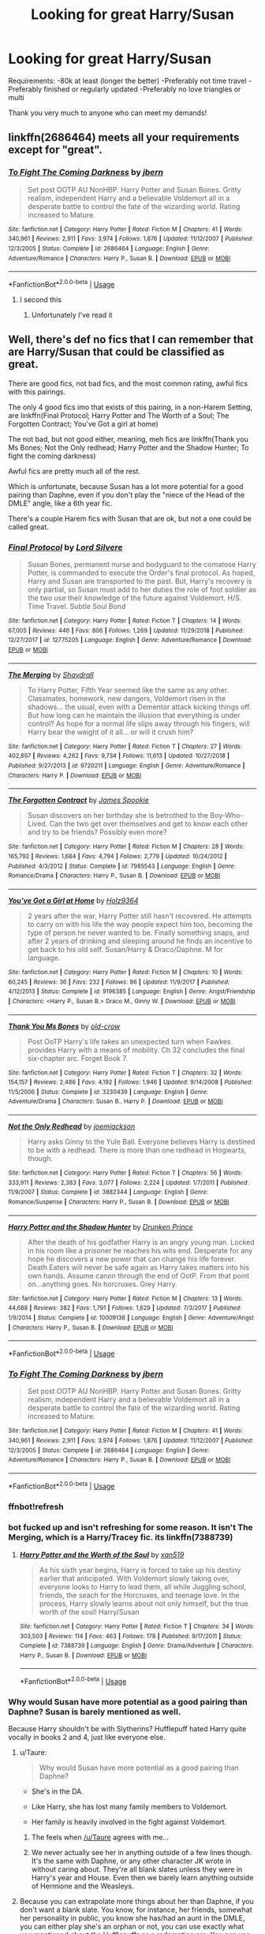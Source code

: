 #+TITLE: Looking for great Harry/Susan

* Looking for great Harry/Susan
:PROPERTIES:
:Author: TheMorningSage23
:Score: 12
:DateUnix: 1556555669.0
:DateShort: 2019-Apr-29
:FlairText: Request
:END:
Requirements: -80k at least (longer the better) -Preferably not time travel -Preferably finished or regularly updated -Preferably no love triangles or multi

Thank you very much to anyone who can meet my demands!


** linkffn(2686464) meets all your requirements except for "great".
:PROPERTIES:
:Author: Taure
:Score: 6
:DateUnix: 1556560930.0
:DateShort: 2019-Apr-29
:END:

*** [[https://www.fanfiction.net/s/2686464/1/][*/To Fight The Coming Darkness/*]] by [[https://www.fanfiction.net/u/940359/jbern][/jbern/]]

#+begin_quote
  Set post OOTP AU NonHBP. Harry Potter and Susan Bones. Gritty realism, independent Harry and a believable Voldemort all in a desperate battle to control the fate of the wizarding world. Rating increased to Mature.
#+end_quote

^{/Site/:} ^{fanfiction.net} ^{*|*} ^{/Category/:} ^{Harry} ^{Potter} ^{*|*} ^{/Rated/:} ^{Fiction} ^{M} ^{*|*} ^{/Chapters/:} ^{41} ^{*|*} ^{/Words/:} ^{340,961} ^{*|*} ^{/Reviews/:} ^{2,911} ^{*|*} ^{/Favs/:} ^{3,974} ^{*|*} ^{/Follows/:} ^{1,876} ^{*|*} ^{/Updated/:} ^{11/12/2007} ^{*|*} ^{/Published/:} ^{12/3/2005} ^{*|*} ^{/Status/:} ^{Complete} ^{*|*} ^{/id/:} ^{2686464} ^{*|*} ^{/Language/:} ^{English} ^{*|*} ^{/Genre/:} ^{Adventure/Romance} ^{*|*} ^{/Characters/:} ^{Harry} ^{P.,} ^{Susan} ^{B.} ^{*|*} ^{/Download/:} ^{[[http://www.ff2ebook.com/old/ffn-bot/index.php?id=2686464&source=ff&filetype=epub][EPUB]]} ^{or} ^{[[http://www.ff2ebook.com/old/ffn-bot/index.php?id=2686464&source=ff&filetype=mobi][MOBI]]}

--------------

*FanfictionBot*^{2.0.0-beta} | [[https://github.com/tusing/reddit-ffn-bot/wiki/Usage][Usage]]
:PROPERTIES:
:Author: FanfictionBot
:Score: 2
:DateUnix: 1556560945.0
:DateShort: 2019-Apr-29
:END:

**** I second this
:PROPERTIES:
:Score: 1
:DateUnix: 1556562961.0
:DateShort: 2019-Apr-29
:END:

***** Unfortunately I've read it
:PROPERTIES:
:Author: TheMorningSage23
:Score: 1
:DateUnix: 1556631932.0
:DateShort: 2019-Apr-30
:END:


** Well, there's def no fics that I can remember that are Harry/Susan that could be classified as great.

There are good fics, not bad fics, and the most common rating, awful fics with this pairings.

The only 4 good fics imo that exists of this pairing, in a non-Harem Setting, are linkffn(Final Protocol; Harry Potter and The Worth of a Soul; The Forgotten Contract; You've Got a girl at home)

The not bad, but not good either, meaning, meh fics are linkffn(Thank you Ms Bones; Not the Only redhead; Harry Potter and the Shadow Hunter; To fight the coming darkness)

Awful fics are pretty much all of the rest.

Which is unfortunate, because Susan has a lot more potential for a good pairing than Daphne, even if you don't play the "niece of the Head of the DMLE" angle, like a 6th year fic.

There's a couple Harem fics with Susan that are ok, but not a one could be called great.
:PROPERTIES:
:Author: nauze18
:Score: 5
:DateUnix: 1556572801.0
:DateShort: 2019-Apr-30
:END:

*** [[https://www.fanfiction.net/s/12775205/1/][*/Final Protocol/*]] by [[https://www.fanfiction.net/u/116880/Lord-Silvere][/Lord Silvere/]]

#+begin_quote
  Susan Bones, permanent nurse and bodyguard to the comatose Harry Potter, is commanded to execute the Order's final protocol. As hoped, Harry and Susan are transported to the past. But, Harry's recovery is only partial, so Susan must add to her duties the role of foot soldier as the two use their knowledge of the future against Voldemort. H/S. Time Travel. Subtle Soul Bond
#+end_quote

^{/Site/:} ^{fanfiction.net} ^{*|*} ^{/Category/:} ^{Harry} ^{Potter} ^{*|*} ^{/Rated/:} ^{Fiction} ^{T} ^{*|*} ^{/Chapters/:} ^{14} ^{*|*} ^{/Words/:} ^{67,005} ^{*|*} ^{/Reviews/:} ^{446} ^{*|*} ^{/Favs/:} ^{806} ^{*|*} ^{/Follows/:} ^{1,269} ^{*|*} ^{/Updated/:} ^{11/29/2018} ^{*|*} ^{/Published/:} ^{12/27/2017} ^{*|*} ^{/id/:} ^{12775205} ^{*|*} ^{/Language/:} ^{English} ^{*|*} ^{/Genre/:} ^{Adventure/Romance} ^{*|*} ^{/Download/:} ^{[[http://www.ff2ebook.com/old/ffn-bot/index.php?id=12775205&source=ff&filetype=epub][EPUB]]} ^{or} ^{[[http://www.ff2ebook.com/old/ffn-bot/index.php?id=12775205&source=ff&filetype=mobi][MOBI]]}

--------------

[[https://www.fanfiction.net/s/9720211/1/][*/The Merging/*]] by [[https://www.fanfiction.net/u/2102558/Shaydrall][/Shaydrall/]]

#+begin_quote
  To Harry Potter, Fifth Year seemed like the same as any other. Classmates, homework, new dangers, Voldemort risen in the shadows... the usual, even with a Dementor attack kicking things off. But how long can he maintain the illusion that everything is under control? As hope for a normal life slips away through his fingers, will Harry bear the weight of it all... or will it crush him?
#+end_quote

^{/Site/:} ^{fanfiction.net} ^{*|*} ^{/Category/:} ^{Harry} ^{Potter} ^{*|*} ^{/Rated/:} ^{Fiction} ^{T} ^{*|*} ^{/Chapters/:} ^{27} ^{*|*} ^{/Words/:} ^{402,897} ^{*|*} ^{/Reviews/:} ^{4,262} ^{*|*} ^{/Favs/:} ^{9,734} ^{*|*} ^{/Follows/:} ^{11,613} ^{*|*} ^{/Updated/:} ^{10/27/2018} ^{*|*} ^{/Published/:} ^{9/27/2013} ^{*|*} ^{/id/:} ^{9720211} ^{*|*} ^{/Language/:} ^{English} ^{*|*} ^{/Genre/:} ^{Adventure/Romance} ^{*|*} ^{/Characters/:} ^{Harry} ^{P.} ^{*|*} ^{/Download/:} ^{[[http://www.ff2ebook.com/old/ffn-bot/index.php?id=9720211&source=ff&filetype=epub][EPUB]]} ^{or} ^{[[http://www.ff2ebook.com/old/ffn-bot/index.php?id=9720211&source=ff&filetype=mobi][MOBI]]}

--------------

[[https://www.fanfiction.net/s/7985543/1/][*/The Forgotten Contract/*]] by [[https://www.fanfiction.net/u/649126/James-Spookie][/James Spookie/]]

#+begin_quote
  Susan discovers on her birthday she is betrothed to the Boy-Who-Lived. Can the two get over themselves and get to know each other and try to be friends? Possibly even more?
#+end_quote

^{/Site/:} ^{fanfiction.net} ^{*|*} ^{/Category/:} ^{Harry} ^{Potter} ^{*|*} ^{/Rated/:} ^{Fiction} ^{M} ^{*|*} ^{/Chapters/:} ^{28} ^{*|*} ^{/Words/:} ^{165,792} ^{*|*} ^{/Reviews/:} ^{1,684} ^{*|*} ^{/Favs/:} ^{4,794} ^{*|*} ^{/Follows/:} ^{2,779} ^{*|*} ^{/Updated/:} ^{10/24/2012} ^{*|*} ^{/Published/:} ^{4/3/2012} ^{*|*} ^{/Status/:} ^{Complete} ^{*|*} ^{/id/:} ^{7985543} ^{*|*} ^{/Language/:} ^{English} ^{*|*} ^{/Genre/:} ^{Romance/Drama} ^{*|*} ^{/Characters/:} ^{Harry} ^{P.,} ^{Susan} ^{B.} ^{*|*} ^{/Download/:} ^{[[http://www.ff2ebook.com/old/ffn-bot/index.php?id=7985543&source=ff&filetype=epub][EPUB]]} ^{or} ^{[[http://www.ff2ebook.com/old/ffn-bot/index.php?id=7985543&source=ff&filetype=mobi][MOBI]]}

--------------

[[https://www.fanfiction.net/s/9196385/1/][*/You've Got a Girl at Home/*]] by [[https://www.fanfiction.net/u/2020187/Holz9364][/Holz9364/]]

#+begin_quote
  2 years after the war, Harry Potter still hasn't recovered. He attempts to carry on with his life the way people expect him too, becoming the type of person he never wanted to be. Finally something snaps, and after 2 years of drinking and sleeping around he finds an incentive to get back to his old self. Susan/Harry & Draco/Daphne. M for language.
#+end_quote

^{/Site/:} ^{fanfiction.net} ^{*|*} ^{/Category/:} ^{Harry} ^{Potter} ^{*|*} ^{/Rated/:} ^{Fiction} ^{M} ^{*|*} ^{/Chapters/:} ^{10} ^{*|*} ^{/Words/:} ^{60,245} ^{*|*} ^{/Reviews/:} ^{36} ^{*|*} ^{/Favs/:} ^{232} ^{*|*} ^{/Follows/:} ^{86} ^{*|*} ^{/Updated/:} ^{11/9/2017} ^{*|*} ^{/Published/:} ^{4/12/2013} ^{*|*} ^{/Status/:} ^{Complete} ^{*|*} ^{/id/:} ^{9196385} ^{*|*} ^{/Language/:} ^{English} ^{*|*} ^{/Genre/:} ^{Angst/Friendship} ^{*|*} ^{/Characters/:} ^{<Harry} ^{P.,} ^{Susan} ^{B.>} ^{Draco} ^{M.,} ^{Ginny} ^{W.} ^{*|*} ^{/Download/:} ^{[[http://www.ff2ebook.com/old/ffn-bot/index.php?id=9196385&source=ff&filetype=epub][EPUB]]} ^{or} ^{[[http://www.ff2ebook.com/old/ffn-bot/index.php?id=9196385&source=ff&filetype=mobi][MOBI]]}

--------------

[[https://www.fanfiction.net/s/3230439/1/][*/Thank You Ms Bones/*]] by [[https://www.fanfiction.net/u/616007/old-crow][/old-crow/]]

#+begin_quote
  Post OoTP Harry's life takes an unexpected turn when Fawkes provides Harry with a means of mobility. Ch 32 concludes the final six-chapter arc. Forget Book 7.
#+end_quote

^{/Site/:} ^{fanfiction.net} ^{*|*} ^{/Category/:} ^{Harry} ^{Potter} ^{*|*} ^{/Rated/:} ^{Fiction} ^{T} ^{*|*} ^{/Chapters/:} ^{32} ^{*|*} ^{/Words/:} ^{154,157} ^{*|*} ^{/Reviews/:} ^{2,486} ^{*|*} ^{/Favs/:} ^{4,192} ^{*|*} ^{/Follows/:} ^{1,946} ^{*|*} ^{/Updated/:} ^{9/14/2008} ^{*|*} ^{/Published/:} ^{11/5/2006} ^{*|*} ^{/Status/:} ^{Complete} ^{*|*} ^{/id/:} ^{3230439} ^{*|*} ^{/Language/:} ^{English} ^{*|*} ^{/Genre/:} ^{Adventure/Drama} ^{*|*} ^{/Characters/:} ^{Susan} ^{B.,} ^{Harry} ^{P.} ^{*|*} ^{/Download/:} ^{[[http://www.ff2ebook.com/old/ffn-bot/index.php?id=3230439&source=ff&filetype=epub][EPUB]]} ^{or} ^{[[http://www.ff2ebook.com/old/ffn-bot/index.php?id=3230439&source=ff&filetype=mobi][MOBI]]}

--------------

[[https://www.fanfiction.net/s/3882344/1/][*/Not the Only Redhead/*]] by [[https://www.fanfiction.net/u/1220065/joemjackson][/joemjackson/]]

#+begin_quote
  Harry asks Ginny to the Yule Ball. Everyone believes Harry is destined to be with a redhead. There is more than one redhead in Hogwarts, though.
#+end_quote

^{/Site/:} ^{fanfiction.net} ^{*|*} ^{/Category/:} ^{Harry} ^{Potter} ^{*|*} ^{/Rated/:} ^{Fiction} ^{T} ^{*|*} ^{/Chapters/:} ^{56} ^{*|*} ^{/Words/:} ^{333,911} ^{*|*} ^{/Reviews/:} ^{2,383} ^{*|*} ^{/Favs/:} ^{3,077} ^{*|*} ^{/Follows/:} ^{2,224} ^{*|*} ^{/Updated/:} ^{1/7/2011} ^{*|*} ^{/Published/:} ^{11/9/2007} ^{*|*} ^{/Status/:} ^{Complete} ^{*|*} ^{/id/:} ^{3882344} ^{*|*} ^{/Language/:} ^{English} ^{*|*} ^{/Genre/:} ^{Romance/Suspense} ^{*|*} ^{/Characters/:} ^{Harry} ^{P.,} ^{Susan} ^{B.} ^{*|*} ^{/Download/:} ^{[[http://www.ff2ebook.com/old/ffn-bot/index.php?id=3882344&source=ff&filetype=epub][EPUB]]} ^{or} ^{[[http://www.ff2ebook.com/old/ffn-bot/index.php?id=3882344&source=ff&filetype=mobi][MOBI]]}

--------------

[[https://www.fanfiction.net/s/10009136/1/][*/Harry Potter and the Shadow Hunter/*]] by [[https://www.fanfiction.net/u/5174533/Drunken-Prince][/Drunken Prince/]]

#+begin_quote
  After the death of his godfather Harry is an angry young man. Locked in his room like a prisoner he reaches his wits end. Desperate for any hope he discovers a new power that can change his life forever. Death Eaters will never be safe again as Harry takes matters into his own hands. Assume canon through the end of OotP. From that point on...anything goes. No horcruxes. Grey Harry.
#+end_quote

^{/Site/:} ^{fanfiction.net} ^{*|*} ^{/Category/:} ^{Harry} ^{Potter} ^{*|*} ^{/Rated/:} ^{Fiction} ^{M} ^{*|*} ^{/Chapters/:} ^{13} ^{*|*} ^{/Words/:} ^{44,688} ^{*|*} ^{/Reviews/:} ^{382} ^{*|*} ^{/Favs/:} ^{1,791} ^{*|*} ^{/Follows/:} ^{1,629} ^{*|*} ^{/Updated/:} ^{7/3/2017} ^{*|*} ^{/Published/:} ^{1/9/2014} ^{*|*} ^{/Status/:} ^{Complete} ^{*|*} ^{/id/:} ^{10009136} ^{*|*} ^{/Language/:} ^{English} ^{*|*} ^{/Genre/:} ^{Adventure/Angst} ^{*|*} ^{/Characters/:} ^{Harry} ^{P.,} ^{Susan} ^{B.} ^{*|*} ^{/Download/:} ^{[[http://www.ff2ebook.com/old/ffn-bot/index.php?id=10009136&source=ff&filetype=epub][EPUB]]} ^{or} ^{[[http://www.ff2ebook.com/old/ffn-bot/index.php?id=10009136&source=ff&filetype=mobi][MOBI]]}

--------------

*FanfictionBot*^{2.0.0-beta} | [[https://github.com/tusing/reddit-ffn-bot/wiki/Usage][Usage]]
:PROPERTIES:
:Author: FanfictionBot
:Score: 2
:DateUnix: 1556572874.0
:DateShort: 2019-Apr-30
:END:


*** [[https://www.fanfiction.net/s/2686464/1/][*/To Fight The Coming Darkness/*]] by [[https://www.fanfiction.net/u/940359/jbern][/jbern/]]

#+begin_quote
  Set post OOTP AU NonHBP. Harry Potter and Susan Bones. Gritty realism, independent Harry and a believable Voldemort all in a desperate battle to control the fate of the wizarding world. Rating increased to Mature.
#+end_quote

^{/Site/:} ^{fanfiction.net} ^{*|*} ^{/Category/:} ^{Harry} ^{Potter} ^{*|*} ^{/Rated/:} ^{Fiction} ^{M} ^{*|*} ^{/Chapters/:} ^{41} ^{*|*} ^{/Words/:} ^{340,961} ^{*|*} ^{/Reviews/:} ^{2,911} ^{*|*} ^{/Favs/:} ^{3,974} ^{*|*} ^{/Follows/:} ^{1,876} ^{*|*} ^{/Updated/:} ^{11/12/2007} ^{*|*} ^{/Published/:} ^{12/3/2005} ^{*|*} ^{/Status/:} ^{Complete} ^{*|*} ^{/id/:} ^{2686464} ^{*|*} ^{/Language/:} ^{English} ^{*|*} ^{/Genre/:} ^{Adventure/Romance} ^{*|*} ^{/Characters/:} ^{Harry} ^{P.,} ^{Susan} ^{B.} ^{*|*} ^{/Download/:} ^{[[http://www.ff2ebook.com/old/ffn-bot/index.php?id=2686464&source=ff&filetype=epub][EPUB]]} ^{or} ^{[[http://www.ff2ebook.com/old/ffn-bot/index.php?id=2686464&source=ff&filetype=mobi][MOBI]]}

--------------

*FanfictionBot*^{2.0.0-beta} | [[https://github.com/tusing/reddit-ffn-bot/wiki/Usage][Usage]]
:PROPERTIES:
:Author: FanfictionBot
:Score: 1
:DateUnix: 1556572886.0
:DateShort: 2019-Apr-30
:END:


*** ffnbot!refresh
:PROPERTIES:
:Author: nauze18
:Score: 1
:DateUnix: 1556572973.0
:DateShort: 2019-Apr-30
:END:


*** bot fucked up and isn't refreshing for some reason. It isn't The Merging, which is a Harry/Tracey fic. its linkffn(7388739)
:PROPERTIES:
:Author: nauze18
:Score: 1
:DateUnix: 1556574741.0
:DateShort: 2019-Apr-30
:END:

**** [[https://www.fanfiction.net/s/7388739/1/][*/Harry Potter and the Worth of the Soul/*]] by [[https://www.fanfiction.net/u/3249235/xan519][/xan519/]]

#+begin_quote
  As his sixth year begins, Harry is forced to take up his destiny earlier that anticipated. With Voldemort slowly taking over, everyone looks to Harry to lead them, all while Juggling school, friends, the seach for the Horcruxes, and teenage love. In the process, Harry slowly learns about not only himself, but the true worth of the soul! Harry/Susan
#+end_quote

^{/Site/:} ^{fanfiction.net} ^{*|*} ^{/Category/:} ^{Harry} ^{Potter} ^{*|*} ^{/Rated/:} ^{Fiction} ^{T} ^{*|*} ^{/Chapters/:} ^{34} ^{*|*} ^{/Words/:} ^{303,503} ^{*|*} ^{/Reviews/:} ^{114} ^{*|*} ^{/Favs/:} ^{463} ^{*|*} ^{/Follows/:} ^{178} ^{*|*} ^{/Published/:} ^{9/17/2011} ^{*|*} ^{/Status/:} ^{Complete} ^{*|*} ^{/id/:} ^{7388739} ^{*|*} ^{/Language/:} ^{English} ^{*|*} ^{/Genre/:} ^{Drama/Adventure} ^{*|*} ^{/Characters/:} ^{Harry} ^{P.,} ^{Susan} ^{B.} ^{*|*} ^{/Download/:} ^{[[http://www.ff2ebook.com/old/ffn-bot/index.php?id=7388739&source=ff&filetype=epub][EPUB]]} ^{or} ^{[[http://www.ff2ebook.com/old/ffn-bot/index.php?id=7388739&source=ff&filetype=mobi][MOBI]]}

--------------

*FanfictionBot*^{2.0.0-beta} | [[https://github.com/tusing/reddit-ffn-bot/wiki/Usage][Usage]]
:PROPERTIES:
:Author: FanfictionBot
:Score: 1
:DateUnix: 1556574752.0
:DateShort: 2019-Apr-30
:END:


*** Why would Susan have more potential as a good pairing than Daphne? Susan is barely mentioned as well.

Because Harry shouldn't be with Slytherins? Hufflepuff hated Harry quite vocally in books 2 and 4, just like everyone else.
:PROPERTIES:
:Author: themegaweirdthrow
:Score: 0
:DateUnix: 1556585000.0
:DateShort: 2019-Apr-30
:END:

**** u/Taure:
#+begin_quote
  Why would Susan have more potential as a good pairing than Daphne?
#+end_quote

- She's in the DA.

- Like Harry, she has lost many family members to Voldemort.

- Her family is heavily involved in the fight against Voldemort.
:PROPERTIES:
:Author: Taure
:Score: 13
:DateUnix: 1556609029.0
:DateShort: 2019-Apr-30
:END:

***** The feels when [[/u/Taure]] agrees with me...
:PROPERTIES:
:Author: nauze18
:Score: 5
:DateUnix: 1556612588.0
:DateShort: 2019-Apr-30
:END:


***** We never actually see her in anything outside of a few lines though. It's the same with Daphne, or any other character JK wrote in without caring about. They're all blank slates unless they were in Harry's year and House. Even then we barely learn anything outside of Hermione and the Weasleys.
:PROPERTIES:
:Author: themegaweirdthrow
:Score: 1
:DateUnix: 1556641867.0
:DateShort: 2019-Apr-30
:END:


**** Because you can extrapolate more things about her than Daphne, if you don't want a blank slate. You know, for instance, her friends, somewhat her personality in public, you know she has/had an aunt in the DMLE, you can either play she's an orphan or not, you can use exactly what you mentioned about the Hufflepuffs as a redemption arc, You can use the death of her Aunt as a gateway of introduction, something like the Order getting hold of her (if you go the orphan route) after Amelia's death, so Harry would meet her more and be sympathetic to her, seeing Sirius just died aswell.

There's a lot more potential for logic leaps with Susan than Daphne, but that doesn't mean they've been achieved. My favourite pairing is definitely Harry/Daphne, and I must've read at least 95% of all fics in ffn and a bunch in ao3 with it, so I know that some people are great with her and can give her depth. Also, who gives a shit about houses?
:PROPERTIES:
:Author: nauze18
:Score: 6
:DateUnix: 1556612278.0
:DateShort: 2019-Apr-30
:END:


** Susan bones and the prisoner of Azkaban is pretty damn good, goes a bit weird at the end, but the start is great. Gryffindortom has a lot of good ones as well
:PROPERTIES:
:Score: 2
:DateUnix: 1556563414.0
:DateShort: 2019-Apr-29
:END:

*** I liked this one but I got to about 80% in and suddenly had no idea what was happening anymore so I stopped reading it.
:PROPERTIES:
:Author: machjacob51141
:Score: 1
:DateUnix: 1563276228.0
:DateShort: 2019-Jul-16
:END:

**** I warned it does go crazy at the end, which sucks for a book with such great premise
:PROPERTIES:
:Score: 1
:DateUnix: 1563379566.0
:DateShort: 2019-Jul-17
:END:


** I enjoyed linkffn(to reach without) but it's unfinished. Also, the pairing isn't exactly the main focus of the story. All in all an interesting fic I do recommend reading.
:PROPERTIES:
:Author: Garanar
:Score: 2
:DateUnix: 1556597236.0
:DateShort: 2019-Apr-30
:END:


** There's the air elemental one written by kb0, but the character interactions in it are just /flat/.
:PROPERTIES:
:Author: avittamboy
:Score: 1
:DateUnix: 1556588925.0
:DateShort: 2019-Apr-30
:END:
